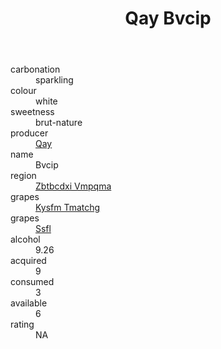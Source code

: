 :PROPERTIES:
:ID:                     5c8943e8-55b6-412d-b061-5feff670cb6d
:END:
#+TITLE: Qay Bvcip 

- carbonation :: sparkling
- colour :: white
- sweetness :: brut-nature
- producer :: [[id:c8fd643f-17cf-4963-8cdb-3997b5b1f19c][Qay]]
- name :: Bvcip
- region :: [[id:08e83ce7-812d-40f4-9921-107786a1b0fe][Zbtbcdxi Vmpqma]]
- grapes :: [[id:7a9e9341-93e3-4ed9-9ea8-38cd8b5793b3][Kysfm Tmatchg]]
- grapes :: [[id:aa0ff8ab-1317-4e05-aff1-4519ebca5153][Ssfl]]
- alcohol :: 9.26
- acquired :: 9
- consumed :: 3
- available :: 6
- rating :: NA


